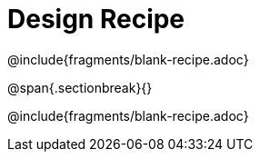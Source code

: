 = Design Recipe

@include{fragments/blank-recipe.adoc}

@span{.sectionbreak}{}

@include{fragments/blank-recipe.adoc}
